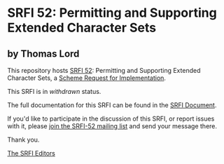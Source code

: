 * SRFI 52: Permitting and Supporting Extended Character Sets

** by Thomas Lord



This repository hosts [[https://srfi.schemers.org/srfi-52/][SRFI 52]]: Permitting and Supporting Extended Character Sets, a [[https://srfi.schemers.org/][Scheme Request for Implementation]].

This SRFI is in /withdrawn/ status.

The full documentation for this SRFI can be found in the [[https://srfi.schemers.org/srfi-52/srfi-52.html][SRFI Document]].

If you'd like to participate in the discussion of this SRFI, or report issues with it, please [[https://srfi.schemers.org/srfi-52/][join the SRFI-52 mailing list]] and send your message there.

Thank you.


[[mailto:srfi-editors@srfi.schemers.org][The SRFI Editors]]
